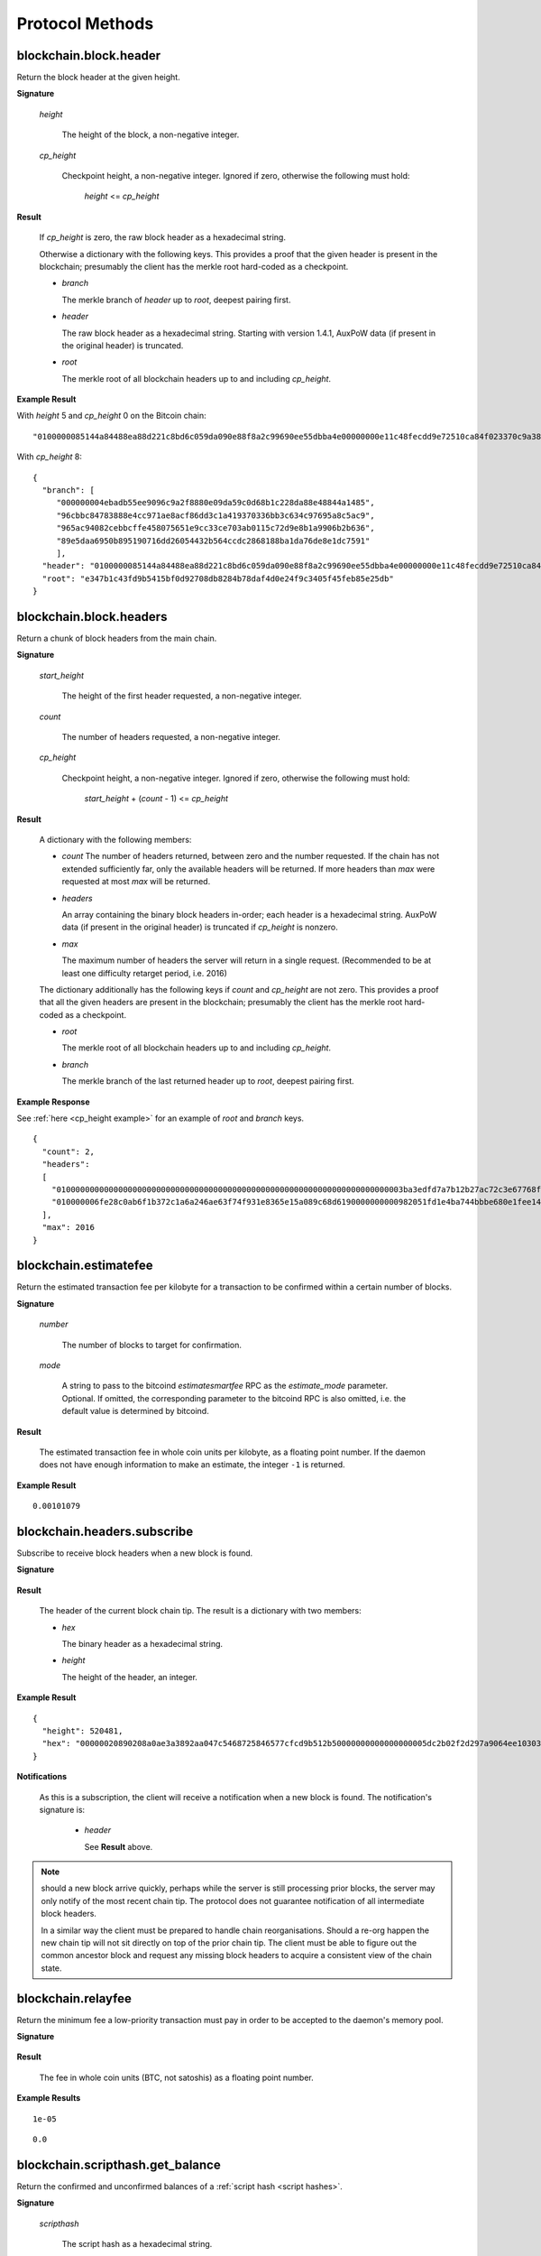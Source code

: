 ==================
 Protocol Methods
==================

blockchain.block.header
=======================

Return the block header at the given height.

**Signature**

  .. function:: blockchain.block.header(height, cp_height=0)
  .. versionadded:: 1.3
  .. versionchanged:: 1.4
     *cp_height* parameter added
  .. versionchanged:: 1.4.1

  *height*

    The height of the block, a non-negative integer.

  *cp_height*

    Checkpoint height, a non-negative integer.  Ignored if zero,
    otherwise the following must hold:

      *height* <= *cp_height*

**Result**

  If *cp_height* is zero, the raw block header as a hexadecimal
  string.

  Otherwise a dictionary with the following keys.  This provides a
  proof that the given header is present in the blockchain; presumably
  the client has the merkle root hard-coded as a checkpoint.

  * *branch*

    The merkle branch of *header* up to *root*, deepest pairing first.

  * *header*

    The raw block header as a hexadecimal string.  Starting with version 1.4.1,
    AuxPoW data (if present in the original header) is truncated.

  * *root*

    The merkle root of all blockchain headers up to and including
    *cp_height*.


**Example Result**

With *height* 5 and *cp_height* 0 on the Bitcoin chain:

::

   "0100000085144a84488ea88d221c8bd6c059da090e88f8a2c99690ee55dbba4e00000000e11c48fecdd9e72510ca84f023370c9a38bf91ac5cae88019bee94d24528526344c36649ffff001d1d03e477"

.. _cp_height example:

With *cp_height* 8::

  {
    "branch": [
       "000000004ebadb55ee9096c9a2f8880e09da59c0d68b1c228da88e48844a1485",
       "96cbbc84783888e4cc971ae8acf86dd3c1a419370336bb3c634c97695a8c5ac9",
       "965ac94082cebbcffe458075651e9cc33ce703ab0115c72d9e8b1a9906b2b636",
       "89e5daa6950b895190716dd26054432b564ccdc2868188ba1da76de8e1dc7591"
       ],
    "header": "0100000085144a84488ea88d221c8bd6c059da090e88f8a2c99690ee55dbba4e00000000e11c48fecdd9e72510ca84f023370c9a38bf91ac5cae88019bee94d24528526344c36649ffff001d1d03e477",
    "root": "e347b1c43fd9b5415bf0d92708db8284b78daf4d0e24f9c3405f45feb85e25db"
  }

blockchain.block.headers
========================

Return a chunk of block headers from the main chain.

**Signature**

  .. function:: blockchain.block.headers(start_height, count, cp_height=0)
  .. versionadded:: 1.2
  .. versionchanged:: 1.4
     *cp_height* parameter added
  .. versionchanged:: 1.4.1
  .. versionchanged:: 1.6
     response contains *headers* field instead of *hex*

  *start_height*

    The height of the first header requested, a non-negative integer.

  *count*

    The number of headers requested, a non-negative integer.

  *cp_height*

    Checkpoint height, a non-negative integer.  Ignored if zero,
    otherwise the following must hold:

      *start_height* + (*count* - 1) <= *cp_height*

**Result**

  A dictionary with the following members:

  * *count*
    The number of headers returned, between zero and the number
    requested.  If the chain has not extended sufficiently far, only
    the available headers will be returned.  If more headers than
    *max* were requested at most *max* will be returned.

  * *headers*

    An array containing the binary block headers in-order; each header is a
    hexadecimal string.  AuxPoW data (if present in the original header) is
    truncated if *cp_height* is nonzero.

  * *max*

    The maximum number of headers the server will return in a single
    request.  (Recommended to be at least one difficulty retarget period,
    i.e. 2016)

  The dictionary additionally has the following keys if *count* and
  *cp_height* are not zero.  This provides a proof that all the given
  headers are present in the blockchain; presumably the client has the
  merkle root hard-coded as a checkpoint.

  * *root*

    The merkle root of all blockchain headers up to and including
    *cp_height*.

  * *branch*

    The merkle branch of the last returned header up to *root*,
    deepest pairing first.


**Example Response**

See :ref:`here <cp_height example>` for an example of *root* and
*branch* keys.

::

  {
    "count": 2,
    "headers":
    [
      "0100000000000000000000000000000000000000000000000000000000000000000000003ba3edfd7a7b12b27ac72c3e67768f617fc81bc3888a51323a9fb8aa4b1e5e4a29ab5f49ffff001d1dac2b7c",
      "010000006fe28c0ab6f1b372c1a6a246ae63f74f931e8365e15a089c68d6190000000000982051fd1e4ba744bbbe680e1fee14677ba1a3c3540bf7b1cdb606e857233e0e61bc6649ffff001d01e36299"
    ],
    "max": 2016
  }

blockchain.estimatefee
======================

Return the estimated transaction fee per kilobyte for a transaction to
be confirmed within a certain number of blocks.

**Signature**

  .. function:: blockchain.estimatefee(number, mode=None)
  .. versionchanged:: 1.6
     *mode* argument added

  *number*

    The number of blocks to target for confirmation.

  *mode*

    A string to pass to the bitcoind *estimatesmartfee* RPC as the
    *estimate_mode* parameter. Optional. If omitted, the corresponding
    parameter to the bitcoind RPC is also omitted, i.e. the default
    value is determined by bitcoind.

**Result**

  The estimated transaction fee in whole coin units per kilobyte, as a
  floating point number.  If the daemon does not have enough
  information to make an estimate, the integer ``-1`` is returned.

**Example Result**

::

  0.00101079


blockchain.headers.subscribe
============================

Subscribe to receive block headers when a new block is found.

**Signature**

  .. function:: blockchain.headers.subscribe()

**Result**

  The header of the current block chain tip.  The result is a dictionary with two members:

  * *hex*

    The binary header as a hexadecimal string.

  * *height*

    The height of the header, an integer.

**Example Result**

::

   {
     "height": 520481,
     "hex": "00000020890208a0ae3a3892aa047c5468725846577cfcd9b512b50000000000000000005dc2b02f2d297a9064ee103036c14d678f9afc7e3d9409cf53fd58b82e938e8ecbeca05a2d2103188ce804c4"
   }

**Notifications**

  As this is a subscription, the client will receive a notification
  when a new block is found.  The notification's signature is:

    .. function:: blockchain.headers.subscribe(header)
       :noindex:

    * *header*

      See **Result** above.

.. note:: should a new block arrive quickly, perhaps while the server
  is still processing prior blocks, the server may only notify of the
  most recent chain tip.  The protocol does not guarantee notification
  of all intermediate block headers.

  In a similar way the client must be prepared to handle chain
  reorganisations.  Should a re-org happen the new chain tip will not
  sit directly on top of the prior chain tip.  The client must be able
  to figure out the common ancestor block and request any missing
  block headers to acquire a consistent view of the chain state.


blockchain.relayfee
===================

Return the minimum fee a low-priority transaction must pay in order to
be accepted to the daemon's memory pool.

**Signature**

  .. function:: blockchain.relayfee()

**Result**

  The fee in whole coin units (BTC, not satoshis) as a
  floating point number.

**Example Results**

::

   1e-05

::

   0.0

blockchain.scripthash.get_balance
=================================

Return the confirmed and unconfirmed balances of a :ref:`script hash
<script hashes>`.

**Signature**

  .. function:: blockchain.scripthash.get_balance(scripthash)
  .. versionadded:: 1.1

  *scripthash*

    The script hash as a hexadecimal string.

**Result**

  A dictionary with keys `confirmed` and `unconfirmed`.  The value of
  each is the appropriate balance in minimum coin units (satoshis).
  The `confirmed` balance is the sum of UTXO values at the current chaintip.
  The value for `unconfirmed` is the mempool delta (compared to `confirmed`),
  so note that it can also be negative.

**Result Example**

::

  {
    "confirmed": 103873966,
    "unconfirmed": 23684400
  }

blockchain.scripthash.get_history
=================================

Return the confirmed and unconfirmed history of a :ref:`script hash
<script hashes>`.

**Signature**

  .. function:: blockchain.scripthash.get_history(scripthash)
  .. versionadded:: 1.1

  *scripthash*

    The script hash as a hexadecimal string.

**Result**

  A list of confirmed transactions in blockchain order, with the
  output of :func:`blockchain.scripthash.get_mempool` appended to the
  list.  Each confirmed transaction is a dictionary with the following
  keys:

  * *height*

    The integer height of the block the transaction was confirmed in.

  * *tx_hash*

    The transaction hash in hexadecimal.

  See :func:`blockchain.scripthash.get_mempool` for how mempool
  transactions are returned.

**Result Examples**

::

  [
    {
      "height": 200004,
      "tx_hash": "acc3758bd2a26f869fcc67d48ff30b96464d476bca82c1cd6656e7d506816412"
    },
    {
      "height": 215008,
      "tx_hash": "f3e1bf48975b8d6060a9de8884296abb80be618dc00ae3cb2f6cee3085e09403"
    }
  ]

::

  [
    {
      "fee": 20000,
      "height": 0,
      "tx_hash": "9fbed79a1e970343fcd39f4a2d830a6bde6de0754ed2da70f489d0303ed558ec"
    }
  ]

blockchain.scripthash.get_mempool
=================================

Return the unconfirmed transactions of a :ref:`script hash <script
hashes>`.

**Signature**

  .. function:: blockchain.scripthash.get_mempool(scripthash)
  .. versionadded:: 1.1
  .. versionchanged:: 1.6
     results must be sorted (previously undefined order)

  *scripthash*

    The script hash as a hexadecimal string.

**Result**

  A list of mempool transactions. The order is the same as when computing the
  :ref:`status <status>` of the script hash.
  Each mempool transaction is a dictionary with the following keys:

  * *height*

    ``0`` if all inputs are confirmed, and ``-1`` otherwise.

  * *tx_hash*

    The transaction hash in hexadecimal.

  * *fee*

    The transaction fee in minimum coin units (satoshis).

**Result Example**

::

  [
    {
      "tx_hash": "45381031132c57b2ff1cbe8d8d3920cf9ed25efd9a0beb764bdb2f24c7d1c7e3",
      "height": 0,
      "fee": 24310
    }
  ]


blockchain.scripthash.listunspent
=================================

Return an ordered list of UTXOs sent to a script hash.

**Signature**

  .. function:: blockchain.scripthash.listunspent(scripthash)
  .. versionadded:: 1.1

  *scripthash*

    The script hash as a hexadecimal string.

**Result**

  A list of unspent outputs in blockchain order.  This function takes
  the mempool into account.  Mempool transactions paying to the
  address are included at the end of the list in an undefined order.
  Any output that is spent in the mempool does not appear.  Each
  output is a dictionary with the following keys:

  * *height*

    The integer height of the block the transaction was confirmed in.
    ``0`` if the transaction is in the mempool.

  * *tx_pos*

    The zero-based index of the output in the transaction's list of
    outputs.

  * *tx_hash*

    The output's transaction hash as a hexadecimal string.

  * *value*

    The output's value in minimum coin units (satoshis).


**Warning**

  In the case of pre-segwit legacy UTXOs, the satoshi value claimed by a server should be
  verified by the client by requesting the full funding transaction and parsing it
  to look for the output amount corresponding to ``tx_hash:tx_pos``.
  This is necessary as the pre-segwit legacy sighash does not commit to the input amount, so
  the server could try to trick a client into burning their coins as fees.
  Note that it is not necessary to SPV-verify ``tx_hash``, as the sighash commits to the txid,
  and the txid commits to the raw tx, from which we read out the satoshi amount.


**Result Example**

::

  [
    {
      "tx_pos": 0,
      "value": 45318048,
      "tx_hash": "9f2c45a12db0144909b5db269415f7319179105982ac70ed80d76ea79d923ebf",
      "height": 437146
    },
    {
      "tx_pos": 0,
      "value": 919195,
      "tx_hash": "3d2290c93436a3e964cfc2f0950174d8847b1fbe3946432c4784e168da0f019f",
      "height": 441696
    }
  ]

.. _subscribed:

blockchain.scripthash.subscribe
===============================

Subscribe to a script hash.

**Signature**

  .. function:: blockchain.scripthash.subscribe(scripthash)
  .. versionadded:: 1.1

  *scripthash*

    The script hash as a hexadecimal string.

**Result**

  The :ref:`status <status>` of the script hash.

**Notifications**

  The client will receive a notification when the :ref:`status <status>` of the script
  hash changes.  Its signature is

    .. function:: blockchain.scripthash.subscribe(scripthash, status)
       :noindex:

blockchain.scripthash.unsubscribe
=================================

Unsubscribe from a script hash, preventing future notifications if its :ref:`status
<status>` changes.

**Signature**

  .. function:: blockchain.scripthash.unsubscribe(scripthash)
  .. versionadded:: 1.4.2

  *scripthash*

    The script hash as a hexadecimal string.

**Result**

  Returns :const:`True` if the scripthash was subscribed to, otherwise :const:`False`.
  Note that :const:`False` might be returned even for something subscribed to earlier,
  because the server can drop subscriptions in rare circumstances.

blockchain.outpoint.subscribe
=============================

Subscribe to a transaction outpoint (TXO), to get notifications about its status.
A status involves up to two transactions: the funding transaction that creates
the TXO (as one of its outputs), and the spending transaction that uses it
as an input (spends it).

**Signature**

  .. function:: blockchain.outpoint.subscribe(tx_hash, txout_idx, spk_hint=None)
  .. versionadded:: 1.6

  *tx_hash*

    The TXID of the funding transaction as a hexadecimal string.
    (sometimes called prevout_hash, in inputs)

  *txout_idx*

    The output index, a non-negative integer. (sometimes called prevout_n, in inputs)

  *spk_hint*

    The scriptPubKey (output script) corresponding to the outpoint, as a hexadecimal
    string. This is optional, and if provided might be used by the server to find
    the outpoint. The behaviour is undefined if an incorrect value is provided.
    The server (especially lighter ones such as EPS/BWT) might require this parameter
    to be able to serve the request, in which case the server must indicate so in its
    :func:`server.features` response, by including an `requires_spk_hint_for_outpoint` key
    with value `1`.

.. note::  The server MAY automatically clean up subscriptions (unsubscribe the client)
  where the spending transaction is already deeply mined at a reorg-safe height (typically
  100+ blocks deep).
  Similarly, the server MAY ignore new subscription requests if the spending tx is already
  mined at a reorg-safe height but it still MUST send at least one full response.

**Result**

  The status of the TXO, taking the mempool into consideration.
  The output is a dictionary, containing 0, 1, or 3 of the following items:

  * *height*

    The integer height of the block the funding transaction was confirmed in.
    If the funding transaction is in the mempool; the value is
    ``0`` if all its inputs are confirmed, and ``-1`` otherwise.
    This key must be present if and only if there exists a funding transaction
    (either in the best chain or in the mempool), regardless of spentness.

  * *spender_txhash*

    The TXID of the spending transaction as a hexadecimal string.
    This key is present if and only if there exists a spending transaction
    (either in the best chain or in the mempool).

  * *spender_height*

    The integer height of the block the spending transaction was confirmed in.
    If the spending transaction is in the mempool; the value is
    ``0`` if all its inputs are confirmed, and ``-1`` otherwise.
    This key is present if and only if the *spender_txhash* key is present.

**Result Examples**

::

  {}

::

  {
    "height": 1866594
  }

::

  {
    "height": 1866594,
    "spender_txhash": "4a19a360f71814c566977114c49ccfeb8a7e4719eda26cee27fa504f3f02ca09",
    "spender_height": 0
  }

**Notifications**

  The client will receive a notification when the `status` of the outpoint changes.
  That is, any event that changes any field of the `status` dictionary results in a
  notification. Some examples:

  * a funding/spending tx appearing in the mempool if there was no such tx when the client subbed
    (note: the server MUST save the subscription even if the outpoint does not exist yet)
  * funding/spending tx height changing from -1 to 0 as its inputs got mined
  * funding/spending tx height changing from 0 to a (positive) block height when it gets mined
  * note that reorgs can change any of the `status` fields and result in notifications
  * note that mempool replacement (e.g. due to RBF) or mempool eviction (and potentially other
    mempool quirks) can also change some of the `status` fields and hence result in notifications

  The client MAY receive a notification even if the status did not change
  (when e.g. there was a reorg changing the blockhash the tx is mined in but not the height).

  The signature of the notification is

    .. function:: blockchain.outpoint.subscribe([tx_hash, txout_idx], status)
       :noindex:

**Full JSON-RPC Example**

Here is an example where the client sends a request, gets an immediate response,
and then at some point later - while the connection is still open -
receives a notification.

::

  -> {
    "jsonrpc": "2.0",
    "id": 4,
    "method": "blockchain.outpoint.subscribe",
    "params": ["1872b27abc497492a775fe335abfe368af575733144a7ecd4b249d8fd885b3cf", 1]
  }
  <- {
    "jsonrpc": "2.0",
    "result": {"height": 1866594},
    "id": 4
  }

  # notification after broadcasting tx 4a19a360f71814c566977114c49ccfeb8a7e4719eda26cee27fa504f3f02ca09
  <- {
    "jsonrpc": "2.0",
    "method": "blockchain.outpoint.subscribe",
    "params": [
      ["1872b27abc497492a775fe335abfe368af575733144a7ecd4b249d8fd885b3cf", 1],
      {
        "height": 1866594,
        "spender_txhash": "4a19a360f71814c566977114c49ccfeb8a7e4719eda26cee27fa504f3f02ca09",
        "spender_height": 0
      }
    ]
  }


blockchain.outpoint.get_status
==============================

Get the status of a transaction outpoint (TXO).
Same as :func:`blockchain.outpoint.subscribe`, but without subscribing to future changes of status
(i.e. no subsequent notifications).

**Signature**

  .. function:: blockchain.outpoint.get_status(tx_hash, txout_idx, spk_hint=None)
  .. versionadded:: 1.6

  (same as :func:`blockchain.outpoint.subscribe`)

**Result**

  (same as :func:`blockchain.outpoint.subscribe`)

blockchain.outpoint.unsubscribe
===============================

Unsubscribe from a transaction outpoint (TXO), preventing future notifications
if its `status` changes.

**Signature**

  .. function:: blockchain.outpoint.unsubscribe(tx_hash, txout_idx)
  .. versionadded:: 1.6

  *tx_hash*

    The TXID of the funding transaction as a hexadecimal string.

  *txout_idx*

    The output index, a non-negative integer.

**Result**

  Returns :const:`True` if the outpoint was subscribed to, otherwise :const:`False`.
  Note that :const:`False` might be returned even for something subscribed to earlier,
  because the server can drop subscriptions in rare circumstances.

blockchain.transaction.broadcast
================================

Broadcast a transaction to the network.

**Signature**

  .. function:: blockchain.transaction.broadcast(raw_tx)
  .. versionchanged:: 1.1
     errors returned as JSON RPC errors rather than as a result.

  *raw_tx*

    The raw transaction as a hexadecimal string.

**Result**

  The transaction hash as a hexadecimal string.

  **Note** protocol version 1.0 (only) does not respond according to
  the JSON RPC specification if an error occurs.  If the daemon
  rejects the transaction, the result is the error message string from
  the daemon, as if the call were successful.  The client needs to
  determine if an error occurred by comparing the result to the
  expected transaction hash.

**Result Examples**

::

   "a76242fce5753b4212f903ff33ac6fe66f2780f34bdb4b33b175a7815a11a98e"

Protocol version 1.0 returning an error as the result:

::

  "258: txn-mempool-conflict"

blockchain.transaction.broadcast_package
========================================

Broadcast a package of transactions to the network (submitpackage). The package must consist of a child with its parents,
and none of the parents may depend on one another. The package must be topologically sorted,
with the child being the last element in the array.

**Signature**

  .. function:: blockchain.transaction.broadcast_package(raw_txs, verbose=false)

  *raw_txs*

    An array of raw transactions, each as a hexadecimal string.

  *verbose*

    Whether a verbose coin-specific response is required.

**Result**

  If *verbose* is :const:`false`:

    A dictionary with the following keys:

    * `success`
        * Type: bool
        * Value: Indicating the result of the package submission
    * `errors`
        * Type: Optional[List[Dict]]
        * Value: Error message and txid (NOT wtxid) of transactions that were not accepted

  If *verbose* is :const:`true`:

    The bitcoind response according to its RPC API documentation.
    Note that the exact structure and semantics can depend on the bitcoind version,
    and hence the electrum protocol can make no guarantees about it.

**Result Example**

When *verbose* is :const:`false`::

    {
      "success": true
    }

    With errors:

    {
      "success": false,
      "errors":
      [
        {
          "txid": "ec6f295cd4b1b91f59cabb0ab8fdc7c76580db08be6426e465f75a69d82b9659",
          "error": "bad-txns-inputs-missingorspent"
        }
      ]
    }

When *verbose* is :const:`true`::

    {                                   (json object)
      "package_msg" : "str",            (string) The transaction package result message. "success" indicates all transactions were accepted into or are already in the mempool.
      "tx-results" : {                  (json object) transaction results keyed by wtxid
        "wtxid" : {                     (json object) transaction wtxid
          "txid" : "hex",               (string) The transaction hash in hex
          "other-wtxid" : "hex",        (string, optional) The wtxid of a different transaction with the same txid but different witness found in the mempool. This means the submitted transaction was ignored.
          "vsize" : n,                  (numeric, optional) Sigops-adjusted virtual transaction size.
          "fees" : {                    (json object, optional) Transaction fees
            "base" : n,                 (numeric) transaction fee in BTC
            "effective-feerate" : n,    (numeric, optional) if the transaction was not already in the mempool, the effective feerate in BTC per KvB. For example, the package feerate and/or feerate with modified fees from prioritisetransaction.
            "effective-includes" : [    (json array, optional) if effective-feerate is provided, the wtxids of the transactions whose fees and vsizes are included in effective-feerate.
              "hex",                    (string) transaction wtxid in hex
              ...
            ]
          },
          "error" : "str"               (string, optional) The transaction error string, if it was rejected by the mempool
        },
        ...
      },
      "replaced-transactions" : [       (json array, optional) List of txids of replaced transactions
        "hex",                          (string) The transaction id
        ...
      ]
    }

blockchain.transaction.get
==========================

Return a raw transaction.

**Signature**

  .. function:: blockchain.transaction.get(tx_hash, verbose=false)
  .. versionchanged:: 1.1
     ignored argument *height* removed
  .. versionchanged:: 1.2
     *verbose* argument added

  *tx_hash*

    The transaction hash as a hexadecimal string.

  *verbose*

    Whether the verbose bitcoind response is required.

**Result**

    If *verbose* is :const:`false`:

       The raw transaction as a hexadecimal string.

    If *verbose* is :const:`true`:

       The result is a bitcoind-specific dictionary -- whatever bitcoind
       returns when asked for a verbose form of the raw transaction.

**Example Results**

When *verbose* is :const:`false`::

  "01000000015bb9142c960a838329694d3fe9ba08c2a6421c5158d8f7044cb7c48006c1b48"
  "4000000006a4730440220229ea5359a63c2b83a713fcc20d8c41b20d48fe639a639d2a824"
  "6a137f29d0fc02201de12de9c056912a4e581a62d12fb5f43ee6c08ed0238c32a1ee76921"
  "3ca8b8b412103bcf9a004f1f7a9a8d8acce7b51c983233d107329ff7c4fb53e44c855dbe1"
  "f6a4feffffff02c6b68200000000001976a9141041fb024bd7a1338ef1959026bbba86006"
  "4fe5f88ac50a8cf00000000001976a91445dac110239a7a3814535c15858b939211f85298"
  "88ac61ee0700"

When *verbose* is :const:`true`::

 {
   "blockhash": "0000000000000000015a4f37ece911e5e3549f988e855548ce7494a0a08b2ad6",
   "blocktime": 1520074861,
   "confirmations": 679,
   "hash": "36a3692a41a8ac60b73f7f41ee23f5c917413e5b2fad9e44b34865bd0d601a3d",
   "hex": "01000000015bb9142c960a838329694d3fe9ba08c2a6421c5158d8f7044cb7c48006c1b484000000006a4730440220229ea5359a63c2b83a713fcc20d8c41b20d48fe639a639d2a8246a137f29d0fc02201de12de9c056912a4e581a62d12fb5f43ee6c08ed0238c32a1ee769213ca8b8b412103bcf9a004f1f7a9a8d8acce7b51c983233d107329ff7c4fb53e44c855dbe1f6a4feffffff02c6b68200000000001976a9141041fb024bd7a1338ef1959026bbba860064fe5f88ac50a8cf00000000001976a91445dac110239a7a3814535c15858b939211f8529888ac61ee0700",
   "locktime": 519777,
   "size": 225,
   "time": 1520074861,
   "txid": "36a3692a41a8ac60b73f7f41ee23f5c917413e5b2fad9e44b34865bd0d601a3d",
   "version": 1,
   "vin": [ {
     "scriptSig": {
       "asm": "30440220229ea5359a63c2b83a713fcc20d8c41b20d48fe639a639d2a8246a137f29d0fc02201de12de9c056912a4e581a62d12fb5f43ee6c08ed0238c32a1ee769213ca8b8b[ALL|FORKID] 03bcf9a004f1f7a9a8d8acce7b51c983233d107329ff7c4fb53e44c855dbe1f6a4",
       "hex": "4730440220229ea5359a63c2b83a713fcc20d8c41b20d48fe639a639d2a8246a137f29d0fc02201de12de9c056912a4e581a62d12fb5f43ee6c08ed0238c32a1ee769213ca8b8b412103bcf9a004f1f7a9a8d8acce7b51c983233d107329ff7c4fb53e44c855dbe1f6a4"
     },
     "sequence": 4294967294,
     "txid": "84b4c10680c4b74c04f7d858511c42a6c208bae93f4d692983830a962c14b95b",
     "vout": 0}],
   "vout": [ { "n": 0,
              "scriptPubKey": { "addresses": [ "12UxrUZ6tyTLoR1rT1N4nuCgS9DDURTJgP"],
                                "asm": "OP_DUP OP_HASH160 1041fb024bd7a1338ef1959026bbba860064fe5f OP_EQUALVERIFY OP_CHECKSIG",
                                "hex": "76a9141041fb024bd7a1338ef1959026bbba860064fe5f88ac",
                                "reqSigs": 1,
                                "type": "pubkeyhash"},
              "value": 0.0856647},
            { "n": 1,
              "scriptPubKey": { "addresses": [ "17NMgYPrguizvpJmB1Sz62ZHeeFydBYbZJ"],
                                "asm": "OP_DUP OP_HASH160 45dac110239a7a3814535c15858b939211f85298 OP_EQUALVERIFY OP_CHECKSIG",
                                "hex": "76a91445dac110239a7a3814535c15858b939211f8529888ac",
                                "reqSigs": 1,
                                "type": "pubkeyhash"},
              "value": 0.1360904}]}

blockchain.transaction.get_merkle
=================================

Return the merkle branch to a confirmed transaction given its hash
and height.

**Signature**

  .. function:: blockchain.transaction.get_merkle(tx_hash, height=None)
  .. versionchanged:: 1.6
     *height* argument made optional (previously mandatory)

  *tx_hash*

    The transaction hash as a hexadecimal string.

  *height*

    Optionally, the height at which it was confirmed, an integer.
    Clients are encouraged to provide this field when they can, to reduce server load.

**Result**

  A dictionary with the following keys:

  * *block_height*

    The height of the block the transaction was confirmed in.

  * *merkle*

    A list of transaction hashes the current hash is paired with,
    recursively, in order to trace up to obtain merkle root of the
    block, deepest pairing first.

  * *pos*

    The 0-based index of the position of the transaction in the
    ordered list of transactions in the block.

**Result Example**

::

  {
    "merkle":
    [
      "713d6c7e6ce7bbea708d61162231eaa8ecb31c4c5dd84f81c20409a90069cb24",
      "03dbaec78d4a52fbaf3c7aa5d3fccd9d8654f323940716ddf5ee2e4bda458fde",
      "e670224b23f156c27993ac3071940c0ff865b812e21e0a162fe7a005d6e57851",
      "369a1619a67c3108a8850118602e3669455c70cdcdb89248b64cc6325575b885",
      "4756688678644dcb27d62931f04013254a62aeee5dec139d1aac9f7b1f318112",
      "7b97e73abc043836fd890555bfce54757d387943a6860e5450525e8e9ab46be5",
      "61505055e8b639b7c64fd58bce6fc5c2378b92e025a02583303f69930091b1c3",
      "27a654ff1895385ac14a574a0415d3bbba9ec23a8774f22ec20d53dd0b5386ff",
      "5312ed87933075e60a9511857d23d460a085f3b6e9e5e565ad2443d223cfccdc",
      "94f60b14a9f106440a197054936e6fb92abbd69d6059b38fdf79b33fc864fca0",
      "2d64851151550e8c4d337f335ee28874401d55b358a66f1bafab2c3e9f48773d"
    ],
    "block_height": 450538,
    "pos": 710
  }

blockchain.transaction.id_from_pos
==================================

Return a transaction hash and optionally a merkle proof,
given a block height and a position in the block.

**Signature**

  .. function:: blockchain.transaction.id_from_pos(height, tx_pos, merkle=false)
  .. versionadded:: 1.4

  *height*

    The main chain block height, a non-negative integer.

  *tx_pos*

    A zero-based index of the transaction in the given block, an integer.

  *merkle*

    Whether a merkle proof should also be returned, a boolean.

**Result**

  If *merkle* is :const:`false`, the transaction hash as a hexadecimal string.
  If :const:`true`, a dictionary with the following keys:

  * *tx_hash*

    The transaction hash as a hexadecimal string.

  * *merkle*

    A list of transaction hashes the current hash is paired with,
    recursively, in order to trace up to obtain merkle root of the
    block, deepest pairing first.

**Example Results**

When *merkle* is :const:`false`::

  "fc12dfcb4723715a456c6984e298e00c479706067da81be969e8085544b0ba08"

When *merkle* is :const:`true`::

  {
    "tx_hash": "fc12dfcb4723715a456c6984e298e00c479706067da81be969e8085544b0ba08",
    "merkle":
    [
      "928c4275dfd6270349e76aa5a49b355eefeb9e31ffbe95dd75fed81d219a23f8",
      "5f35bfb3d5ef2ba19e105dcd976928e675945b9b82d98a93d71cbad0e714d04e",
      "f136bcffeeed8844d54f90fc3ce79ce827cd8f019cf1d18470f72e4680f99207",
      "6539b8ab33cedf98c31d4e5addfe40995ff96c4ea5257620dfbf86b34ce005ab",
      "7ecc598708186b0b5bd10404f5aeb8a1a35fd91d1febbb2aac2d018954885b1e",
      "a263aae6c470b9cde03b90675998ff6116f3132163911fafbeeb7843095d3b41",
      "c203983baffe527edb4da836bc46e3607b9a36fa2c6cb60c1027f0964d971b29",
      "306d89790df94c4632d652d142207f53746729a7809caa1c294b895a76ce34a9",
      "c0b4eff21eea5e7974fe93c62b5aab51ed8f8d3adad4583c7a84a98f9e428f04",
      "f0bd9d2d4c4cf00a1dd7ab3b48bbbb4218477313591284dcc2d7ca0aaa444e8d",
      "503d3349648b985c1b571f59059e4da55a57b0163b08cc50379d73be80c4c8f3"
    ]
  }

mempool.get_fee_histogram
=========================

Return a histogram of the fee rates paid by transactions in the memory
pool, weighted by transaction size.

**Signature**

  .. function:: mempool.get_fee_histogram()
  .. versionadded:: 1.2

**Result**

  The histogram is an array of [*fee*, *vsize*] pairs, where |vsize_n|
  is the cumulative virtual size of mempool transactions with a fee rate
  in the interval [|fee_n1|, |fee_n|], and |fee_n1| > |fee_n|.

  .. |vsize_n| replace:: vsize\ :sub:`n`
  .. |fee_n| replace:: fee\ :sub:`n`
  .. |fee_n1| replace:: fee\ :sub:`n-1`

  Fee intervals may have variable size.  The choice of appropriate
  intervals is currently not part of the protocol.

  *fee* uses sat/vbyte as unit, and must be a non-negative integer or float.

  *vsize* uses vbyte as unit, and must be a non-negative integer.

**Example Results**

::

    [[12, 128812], [4, 92524], [2, 6478638], [1, 22890421]]

::

   [[59.5, 30324], [40.1, 34305], [35.0, 38459], [29.3, 41270], [27.0, 45167], [24.3, 53512], [22.9, 53488], [21.8, 70279], [20.0, 65328], [18.2, 72180], [18.1, 5254], [18.0, 191579], [16.5, 103640], [15.7, 106715], [15.1, 141776], [14.0, 183261], [13.5, 166496], [11.8, 166050], [11.1, 242436], [9.2, 184043], [7.1, 202137], [5.2, 222011], [4.8, 344788], [4.6, 17101], [4.5, 1696864], [4.1, 598001], [4.0, 32688687], [3.9, 505192], [3.8, 38417], [3.7, 2944970], [3.3, 693364], [3.2, 726373], [3.1, 308878], [3.0, 11884957], [2.6, 996967], [2.3, 822802], [2.2, 9075547], [2.1, 12149801], [2.0, 16387874], [1.4, 873120], [1.3, 3493364], [1.1, 2302460], [1.0, 23204633]]


server.add_peer
===============

A newly-started server uses this call to get itself into other servers'
peers lists.  It should not be used by wallet clients.

**Signature**

  .. function:: server.add_peer(features)

  .. versionadded:: 1.1

  * *features*

    The same information that a call to the sender's
    :func:`server.features` RPC call would return.

**Result**

  A boolean indicating whether the request was tentatively accepted.
  The requesting server will appear in :func:`server.peers.subscribe`
  when further sanity checks complete successfully.


server.banner
=============

Return a banner to be shown in the Electrum console.

**Signature**

  .. function:: server.banner()

**Result**

  A string.

**Example Result**

  ::

     "Welcome to Electrum!"


server.donation_address
=======================

Return a server donation address.

**Signature**

  .. function:: server.donation_address()

**Result**

  A string.

**Example Result**

  ::

     "1BWwXJH3q6PRsizBkSGm2Uw4Sz1urZ5sCj"


server.features
===============

Return a list of features and services supported by the server.

**Signature**

  .. function:: server.features()

**Result**

  A dictionary of keys and values.  Each key represents a feature or
  service of the server, and the value gives additional information.

  The following features MUST be reported by the server.  Additional
  key-value pairs may be returned.

  * *hosts*

    A dictionary, keyed by host name, that this server can be reached
    at.  Normally this will only have a single entry; other entries
    can be used in case there are other connection routes (e.g. Tor).

    The value for a host is itself a dictionary, with the following
    optional keys:

    * *ssl_port*

      An integer.  Omit or set to :const:`null` if SSL connectivity
      is not provided.

    * *tcp_port*

      An integer.  Omit or set to :const:`null` if TCP connectivity is
      not provided.

    A server should ignore information provided about any host other
    than the one it connected to.

  * *genesis_hash*

    The hash of the genesis block.  This is used to detect if a peer
    is connected to one serving a different network.

  * *hash_function*

    The hash function the server uses for :ref:`script hashing
    <script hashes>`.  The client must use this function to hash
    pay-to-scripts to produce script hashes to send to the server.
    The default is "sha256".  "sha256" is currently the only
    acceptable value.

  * *server_version*

    A string that identifies the server software.  Should be the same
    as the first element of the result to the :func:`server.version` RPC call.

  * *protocol_max*
  * *protocol_min*

    Strings that are the minimum and maximum Electrum protocol
    versions this server speaks.  Example: "1.1".

  * *pruning*

    An integer, the pruning limit.  Omit or set to :const:`null` if
    there is no pruning limit.  Should be the same as what would
    suffix the letter ``p`` in the IRC real name.

**Example Result**

::

  {
      "genesis_hash": "000000000933ea01ad0ee984209779baaec3ced90fa3f408719526f8d77f4943",
      "hosts": {"14.3.140.101": {"tcp_port": 51001, "ssl_port": 51002}},
      "protocol_max": "1.0",
      "protocol_min": "1.0",
      "pruning": null,
      "server_version": "ElectrumX 1.0.17",
      "hash_function": "sha256"
  }


server.peers.subscribe
======================

Return a list of peer servers.  Despite the name this is not a
subscription and the server must send no notifications.

**Signature**

  .. function:: server.peers.subscribe()

**Result**

  An array of peer servers, each returned as a 3-element array.  For
  example::

    ["107.150.45.210",
     "e.anonyhost.org",
     ["v1.0", "p10000", "t", "s995"]]

  The first element is the IP address, the second is the host name
  (which might also be an IP address), and the third is a list of
  server features.  Each feature and starts with a letter.  'v'
  indicates the server maximum protocol version, 'p' its pruning limit
  and is omitted if it does not prune, 't' is the TCP port number, and
  's' is the SSL port number.  If a port is not given for 's' or 't'
  the default port for the coin network is implied.  If 's' or 't' is
  missing then the server does not support that transport.

server.ping
===========

Ping the server to ensure it is responding, and to keep the session
alive.  The server may disconnect clients that have sent no requests
for roughly 10 minutes.

**Signature**

  .. function:: server.ping()
  .. versionadded:: 1.2

**Result**

  Returns :const:`null`.

server.version
==============

Identify the client to the server and negotiate the protocol version.
This must be the first message sent on the wire.
Only the first :func:`server.version` message is accepted.

**Signature**

  .. function:: server.version(client_name="", protocol_version="1.4")

  * *client_name*

    A string identifying the connecting client software.

  * *protocol_version*

    An array ``[protocol_min, protocol_max]``, each of which is a
    string.  If ``protocol_min`` and ``protocol_max`` are the same,
    they can be passed as a single string rather than as an array of
    two strings, as for the default value.

  The server should use the highest protocol version both support::

    version = min(client.protocol_max, server.protocol_max)

  If this is below the value::

    max(client.protocol_min, server.protocol_min)

  then there is no protocol version in common and the server must
  close the connection.  Otherwise it should send a response
  appropriate for that protocol version.

**Result**

  An array of 2 strings:

     ``[server_software_version, protocol_version]``

  identifying the server and the protocol version that will be used
  for future communication.

**Example**::

  server.version("Electrum 3.0.6", ["1.1", "1.2"])

**Example Result**::

  ["ElectrumX 1.2.1", "1.2"]


Some more stuff for altcoins
============================

:ref:`Protocol Methods for altcoins`
